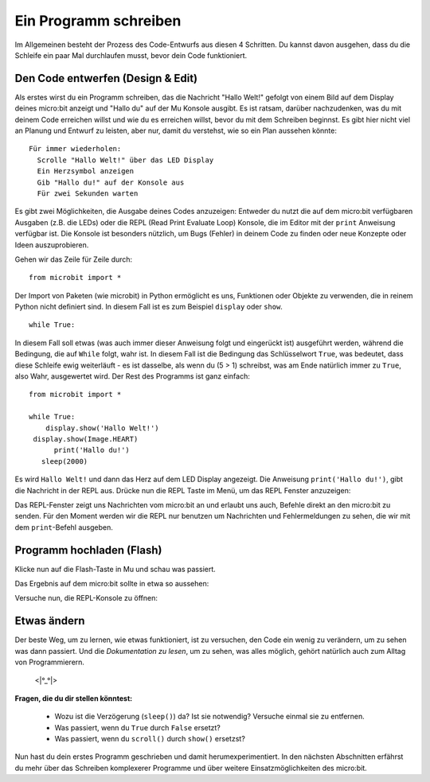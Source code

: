 **********************
Ein Programm schreiben
**********************

Im Allgemeinen besteht der Prozess des Code-Entwurfs aus diesen 4 Schritten. Du kannst davon ausgehen, 
dass du die Schleife ein paar Mal durchlaufen musst, bevor dein Code funktioniert.

.. image:: assets/microbit_lifecycle.jpg
   :scale: 70%   
   :align: center


Den Code entwerfen (Design & Edit)
----------------------------------

Als erstes wirst du ein Programm schreiben, das die Nachricht "Hallo Welt!" gefolgt von einem Bild auf dem Display 
deines micro:bit anzeigt und "Hallo du" auf der Mu Konsole ausgibt. 
Es ist ratsam, darüber nachzudenken, was du mit deinem Code erreichen willst und wie du es erreichen willst, 
bevor du mit dem Schreiben beginnst. Es gibt hier nicht viel an Planung und Entwurf zu leisten,
aber nur, damit du verstehst, wie so ein Plan aussehen könnte::

    Für immer wiederholen:
      Scrolle "Hallo Welt!" über das LED Display
      Ein Herzsymbol anzeigen 
      Gib "Hallo du!" auf der Konsole aus
      Für zwei Sekunden warten

Es gibt zwei Möglichkeiten, die Ausgabe deines Codes anzuzeigen: Entweder du nutzt die auf dem micro:bit verfügbaren 
Ausgaben (z.B. die LEDs) oder die REPL (Read Print Evaluate Loop) Konsole, die im Editor mit der ``print`` Anweisung 
verfügbar ist. Die Konsole ist besonders nützlich, um Bugs (Fehler) in deinem Code zu finden oder
neue Konzepte oder Ideen auszuprobieren.  

Gehen wir das Zeile für Zeile durch::

    from microbit import *

Der Import von Paketen (wie microbit) in Python ermöglicht es uns, Funktionen oder Objekte zu verwenden, die in reinem Python nicht definiert sind. In diesem Fall ist es zum Beispiel ``display`` oder ``show``. ::     

	while True: 

In diesem Fall soll etwas (was auch immer dieser Anweisung folgt und eingerückt ist) ausgeführt werden, während die Bedingung, die auf ``While`` folgt, wahr ist. In diesem Fall ist die Bedingung das Schlüsselwort ``True``, 
was bedeutet, dass diese Schleife ewig weiterläuft - es ist dasselbe, als wenn du (5 > 1) schreibst, was am Ende natürlich immer zu ``True``, also Wahr, ausgewertet wird.  
Der Rest des Programms ist ganz einfach::

	from microbit import *

	while True:
            display.show('Hallo Welt!')
         display.show(Image.HEART)
	      print('Hallo du!')    
    	   sleep(2000)
      
Es wird ``Hallo Welt!`` und dann das Herz auf dem LED Display angezeigt. 
Die Anweisung ``print('Hallo du!')``, gibt die Nachricht in der REPL aus. Drücke nun die REPL Taste im Menü, um das REPL Fenster anzuzeigen:

.. image:: assets/mu_repl_bar.png
   :scale: 70%
   :align: center

Das REPL-Fenster zeigt uns Nachrichten vom micro:bit an und erlaubt uns auch, Befehle direkt an den micro:bit zu senden. Für den Moment werden wir die REPL nur benutzen 
um Nachrichten und Fehlermeldungen zu sehen, die wir mit dem ``print``-Befehl ausgeben. 

Programm hochladen (Flash)
--------------------------

Klicke nun auf die Flash-Taste in Mu und schau was passiert.

.. image:: assets/first_program.gif
   :scale: 70%
   :align: center 

Das Ergebnis auf dem micro:bit sollte in etwa so aussehen:

.. image:: assets/example_program.gif
   :scale: 40% 
   :align: center

Versuche nun, die REPL-Konsole zu öffnen:

.. image:: assets/first_program_console.png 

Etwas ändern 
-------------

Der beste Weg, um zu lernen, wie etwas funktioniert, ist zu versuchen, den Code ein wenig zu verändern, um zu sehen was dann passiert.
Und die *Dokumentation zu lesen*, um zu sehen, was alles möglich, gehört natürlich auch zum Alltag von Programmierern.

                                    <\|°_°\|>

**Fragen, die du dir stellen könntest:**

   - Wozu ist die Verzögerung (``sleep()``) da? Ist sie notwendig? Versuche einmal sie zu entfernen.
   - Was passiert, wenn du ``True`` durch ``False`` ersetzt?
   - Was passiert, wenn du ``scroll()`` durch ``show()`` ersetzst?

Nun hast du dein erstes Programm geschrieben und damit herumexperimentiert. In den nächsten Abschnitten erfährst du mehr über das Schreiben 
komplexerer Programme und über weitere Einsatzmöglichkeiten des micro:bit.

.. seealso:: Schau dir auch die komplette micro:bit Dokumentation_ für MicroPython an.

   .. _Dokumentation: https://microbit-micropython.readthedocs.io/en/latest/tutorials/introduction.html 

